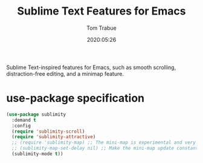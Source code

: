 #+title:  Sublime Text Features for Emacs
#+author: Tom Trabue
#+email:  tom.trabue@gmail.com
#+date:   2020:05:26
#+STARTUP: fold

Sublime Text-inspired features for Emacs, such as smooth scrolling,
distraction-free editing, and a minimap feature.

* use-package specification
#+begin_src emacs-lisp
(use-package sublimity
  :demand t
  :config
  (require 'sublimity-scroll)
  (require 'sublimity-attractive)
  ;; (require 'sublimity-map) ;; The mini-map is experimental and very slow
  ;; (sublimity-map-set-delay nil) ;; Make the mini-map update constantly
  (sublimity-mode t))
#+end_src
